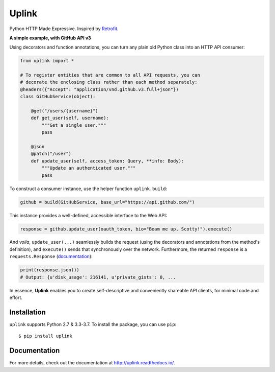 Uplink
======
Python HTTP Made Expressive. Inspired by `Retrofit <http://square.github
.io/retrofit/>`__.

|PyPI Version| |Build Status| |Coverage Status| |Documentation Status|

**A simple example, with GitHub API v3**

Using decorators and function annotations, you can turn any plain old Python
class into an HTTP API consumer:

.. code-block:: python

    from uplink import *

    # To register entities that are common to all API requests, you can
    # decorate the enclosing class rather than each method separately:
    @headers({"Accept": "application/vnd.github.v3.full+json"})
    class GitHubService(object):

        @get("/users/{username}")
        def get_user(self, username):
            """Get a single user."""
            pass

        @json
        @patch("/user")
        def update_user(self, access_token: Query, **info: Body):
            """Update an authenticated user."""
            pass

To construct a consumer instance, use the helper function ``uplink.build``:

.. code-block:: python

    github = build(GitHubService, base_url="https://api.github.com/")

This instance provides a well-defined, accessible interface to the Web API:

.. code-block:: python

    response = github.update_user(oauth_token, bio="Beam me up, Scotty!").execute()

And *voila*, ``update_user(...)`` seamlessly builds the request (using the
decorators and annotations from the method's definition), and ``execute()``
sends that synchronously over the network. Furthermore, the returned
``response`` is a ``requests.Response`` (`documentation
<http://docs.python-requests.org/en/master/api/#requests.Response>`__):

.. code-block:: python

    print(response.json())
    # Output: {u'disk_usage': 216141, u'private_gists': 0, ...

In essence, **Uplink** enables you to create self-descriptive and conveniently
shareable API clients, for minimal code and effort.

Installation
------------

``uplink`` supports Python 2.7 & 3.3-3.7. To install the package, you can use
``pip``:

::

    $ pip install uplink

Documentation
-------------

For more details, check out the documentation at http://uplink.readthedocs.io/.

.. |Build Status| image:: https://travis-ci.org/prkumar/uplink.svg?branch=master
   :target: https://travis-ci.org/prkumar/uplink
.. |Coverage Status| image:: https://coveralls.io/repos/github/prkumar/uplink/badge.svg?branch=master
   :target: https://coveralls.io/github/prkumar/uplink?branch=master
.. |Documentation Status| image:: https://readthedocs.org/projects/uplink/badge/?version=latest
   :target: http://uplink.readthedocs.io/en/latest/?badge=latest
   :alt: Documentation Status
.. |License| image:: https://img.shields.io/github/license/prkumar/uplink.svg
   :target: https://github.com/prkumar/uplink/blob/master/LICENSE
.. |PyPI Version| image:: https://img.shields.io/pypi/v/uplink.svg
   :target: https://pypi.python.org/pypi/uplink
.. |Python Version| image:: https://img.shields.io/pypi/pyversions/uplink.svg
   :target: https://pypi.python.org/pypi/uplink
